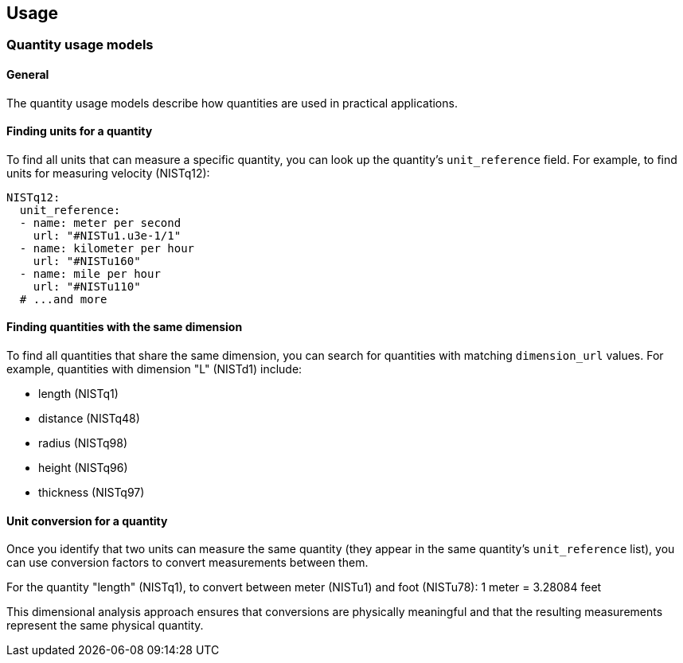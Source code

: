 == Usage


=== Quantity usage models

==== General

The quantity usage models describe how quantities are used in practical applications.

==== Finding units for a quantity

To find all units that can measure a specific quantity, you can look up the quantity's `unit_reference` field. For example, to find units for measuring velocity (NISTq12):

[source,yaml]
----
NISTq12:
  unit_reference:
  - name: meter per second
    url: "#NISTu1.u3e-1/1"
  - name: kilometer per hour
    url: "#NISTu160"
  - name: mile per hour
    url: "#NISTu110"
  # ...and more
----

==== Finding quantities with the same dimension

To find all quantities that share the same dimension, you can search for quantities with matching `dimension_url` values. For example, quantities with dimension "L" (NISTd1) include:

* length (NISTq1)
* distance (NISTq48)
* radius (NISTq98)
* height (NISTq96)
* thickness (NISTq97)

==== Unit conversion for a quantity

Once you identify that two units can measure the same quantity (they appear in the same quantity's `unit_reference` list), you can use conversion factors to convert measurements between them.

[example]
====
For the quantity "length" (NISTq1), to convert between meter (NISTu1) and foot (NISTu78):
1 meter = 3.28084 feet
====

This dimensional analysis approach ensures that conversions are physically meaningful and that the resulting measurements represent the same physical quantity.
